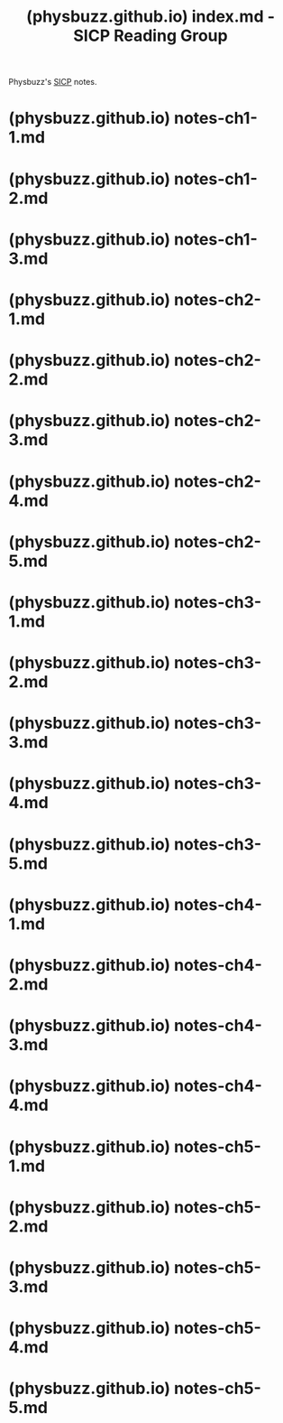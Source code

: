 :PROPERTIES:
:ID:       7901faa1-9966-4bbf-b318-d5c8cc0a8850
:ROAM_REFS: https://physbuzz.github.io/sicp/index.html
:END:
#+title: (physbuzz.github.io) index.md - SICP Reading Group
#+filetags: :lisp:notes:website:

Physbuzz's [[id:bc4f5e4a-5bb9-47f7-8086-d12236fe793f][SICP]] notes.
* (physbuzz.github.io) notes-ch1-1.md
:PROPERTIES:
:ID:       250b2e70-00fa-426e-b8b2-730ee1d4b960
:ROAM_REFS: https://physbuzz.github.io/sicp/ch1/notes-ch1-1.html
:END:
* (physbuzz.github.io) notes-ch1-2.md
:PROPERTIES:
:ID:       51594a7b-3ca6-4bc2-a5fc-b983660cb475
:ROAM_REFS: https://physbuzz.github.io/sicp/ch1/notes-ch1-2.html
:END:
* (physbuzz.github.io) notes-ch1-3.md
:PROPERTIES:
:ID:       ffad46fa-53a8-415f-abce-41009dce427e
:ROAM_REFS: https://physbuzz.github.io/sicp/ch1/notes-ch1-3.html
:END:
* (physbuzz.github.io) notes-ch2-1.md
:PROPERTIES:
:ID:       f5834edd-fedd-4981-9df7-ad810b6b1e44
:ROAM_REFS: https://physbuzz.github.io/sicp/ch2/notes-ch2-1.html
:END:
* (physbuzz.github.io) notes-ch2-2.md
:PROPERTIES:
:ID:       614d5dbe-cc84-406d-b4d8-eba7d8a66641
:ROAM_REFS: https://physbuzz.github.io/sicp/ch2/notes-ch2-2.html
:END:
* (physbuzz.github.io) notes-ch2-3.md
:PROPERTIES:
:ID:       17291360-ce55-44cd-8f99-c613c58218ff
:ROAM_REFS: https://physbuzz.github.io/sicp/ch2/notes-ch2-3.html
:END:
* (physbuzz.github.io) notes-ch2-4.md
:PROPERTIES:
:ID:       d3dba01a-071e-41fe-a126-e21ca6f25f79
:ROAM_REFS: https://physbuzz.github.io/sicp/ch2/notes-ch2-4.html
:END:
* (physbuzz.github.io) notes-ch2-5.md
:PROPERTIES:
:ID:       75851acb-ba35-4d1b-9459-da183fd14e98
:ROAM_REFS: https://physbuzz.github.io/sicp/ch2/notes-ch2-5.html
:END:
* (physbuzz.github.io) notes-ch3-1.md
:PROPERTIES:
:ID:       e7d8e6ad-5e4e-4c52-b7ab-493263a3b55e
:ROAM_REFS: https://physbuzz.github.io/sicp/ch3/notes-ch3-1.html
:END:
* (physbuzz.github.io) notes-ch3-2.md
:PROPERTIES:
:ID:       ecb2de4c-aabe-47d3-a15f-ec49ff5f4b9b
:ROAM_REFS: https://physbuzz.github.io/sicp/ch3/notes-ch3-2.html
:END:
* (physbuzz.github.io) notes-ch3-3.md
:PROPERTIES:
:ID:       c3a40f0d-3819-4dd4-85fd-64f0411861fb
:ROAM_REFS: https://physbuzz.github.io/sicp/ch3/notes-ch3-3.html https://physbuzz.github.io/sicp/ch3/notes-ch3-3.html#exercise-317
:END:
* (physbuzz.github.io) notes-ch3-4.md
:PROPERTIES:
:ID:       92730db7-8386-4e0d-b194-3ed27f545f74
:ROAM_REFS: https://physbuzz.github.io/sicp/ch3/notes-ch3-4.html
:END:
* (physbuzz.github.io) notes-ch3-5.md
:PROPERTIES:
:ID:       5810940c-fc29-4abc-ad45-5893043a25d8
:ROAM_REFS: https://physbuzz.github.io/sicp/ch3/notes-ch3-5.html
:END:
* (physbuzz.github.io) notes-ch4-1.md
:PROPERTIES:
:ID:       8caa98a0-b051-4362-a56c-5625d61694da
:ROAM_REFS: https://physbuzz.github.io/sicp/ch4/notes-ch4-1.html
:END:
* (physbuzz.github.io) notes-ch4-2.md
:PROPERTIES:
:ID:       e6fab5cd-a596-4939-bd51-cd62802a99bf
:ROAM_REFS: https://physbuzz.github.io/sicp/ch4/notes-ch4-2.html
:END:
* (physbuzz.github.io) notes-ch4-3.md
:PROPERTIES:
:ID:       c84b1a4d-62cc-43e7-b90a-2a97eceb62ad
:ROAM_REFS: https://physbuzz.github.io/sicp/ch4/notes-ch4-3.html
:END:
* (physbuzz.github.io) notes-ch4-4.md
:PROPERTIES:
:ID:       d4c4279d-b5dd-4a0d-8dba-894953a6039f
:ROAM_REFS: https://physbuzz.github.io/sicp/ch4/notes-ch4-4.html
:END:
* (physbuzz.github.io) notes-ch5-1.md
:PROPERTIES:
:ID:       80353051-e478-45b7-9536-7d247fec5d1c
:ROAM_REFS: https://physbuzz.github.io/sicp/ch5/notes-ch5-1.html
:END:
* (physbuzz.github.io) notes-ch5-2.md
:PROPERTIES:
:ID:       b16e48fd-f825-4882-b549-86c89a1f54d0
:ROAM_REFS: https://physbuzz.github.io/sicp/ch5/notes-ch5-2.html
:END:
* (physbuzz.github.io) notes-ch5-3.md
:PROPERTIES:
:ID:       348011e9-96f0-4a89-8ff1-003b82da4968
:ROAM_REFS: https://physbuzz.github.io/sicp/ch5/notes-ch5-3.html
:END:
* (physbuzz.github.io) notes-ch5-4.md
:PROPERTIES:
:ID:       37a7bee7-e9fa-4440-9094-d2fa76111564
:ROAM_REFS: https://physbuzz.github.io/sicp/ch5/notes-ch5-4.html
:END:
* (physbuzz.github.io) notes-ch5-5.md
:PROPERTIES:
:ID:       7fc77ddf-fd0c-4f2e-8d80-79a2b9580f57
:ROAM_REFS: https://physbuzz.github.io/sicp/ch5/notes-ch5-5.html
:END:

